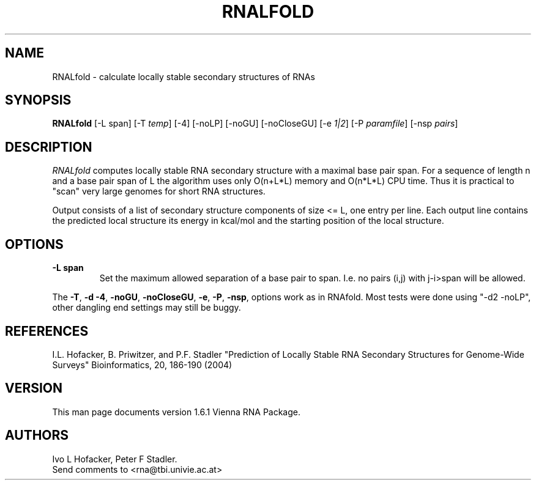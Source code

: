 .\" .ER
.TH "RNALFOLD" "l" "1.5" "Ivo Hofacker" "ViennaRNA"
.SH "NAME"
RNALfold \- calculate locally stable secondary structures of RNAs
.SH "SYNOPSIS"
\fBRNALfold\fP [\-L span] [\-T\ \fItemp\fP] [\-4] [\-noLP] [\-noGU] [\-noCloseGU] [\-e\ \fI1|2\fP] [\-P\ \fIparamfile\fP] [\-nsp\ \fIpairs\fP] 

.SH "DESCRIPTION"
.I RNALfold
computes locally stable RNA secondary structure with a maximal base pair
span. For a sequence of length n and a base pair span of L the
algorithm uses only O(n+L*L) memory and O(n*L*L) CPU time. Thus it is
practical to "scan" very large genomes for short RNA structures.

Output consists of a list of secondary structure components of size <=
L, one entry per line. Each output line contains the predicted local
structure its energy in kcal/mol and the starting position of the
local structure.

.SH "OPTIONS"
.TP 
.B \-L span
Set the maximum allowed separation of a base pair to span. I.e. no
pairs (i,j) with j\-i>span will be allowed. 
.PP 
The \fB\-T\fP, \fB\-d\fP \fB\-4\fP, \fB\-noGU\fP, \fB\-noCloseGU\fP,
\fB\-e\fP, \fB\-P\fP, \fB\-nsp\fP, options work as in
RNAfold. Most tests were done using "\-d2 \-noLP", other dangling end
settings may still be buggy.

.SH "REFERENCES"
I.L. Hofacker, B. Priwitzer, and P.F. Stadler
"Prediction of Locally Stable RNA Secondary Structures for Genome\-Wide
Surveys" 
Bioinformatics, 20, 186\-190 (2004)
.SH "VERSION"
This man page documents version 1.6.1 Vienna RNA Package.
.SH "AUTHORS"
Ivo L Hofacker, Peter F Stadler. 
.br 
Send comments to <rna@tbi.univie.ac.at>
